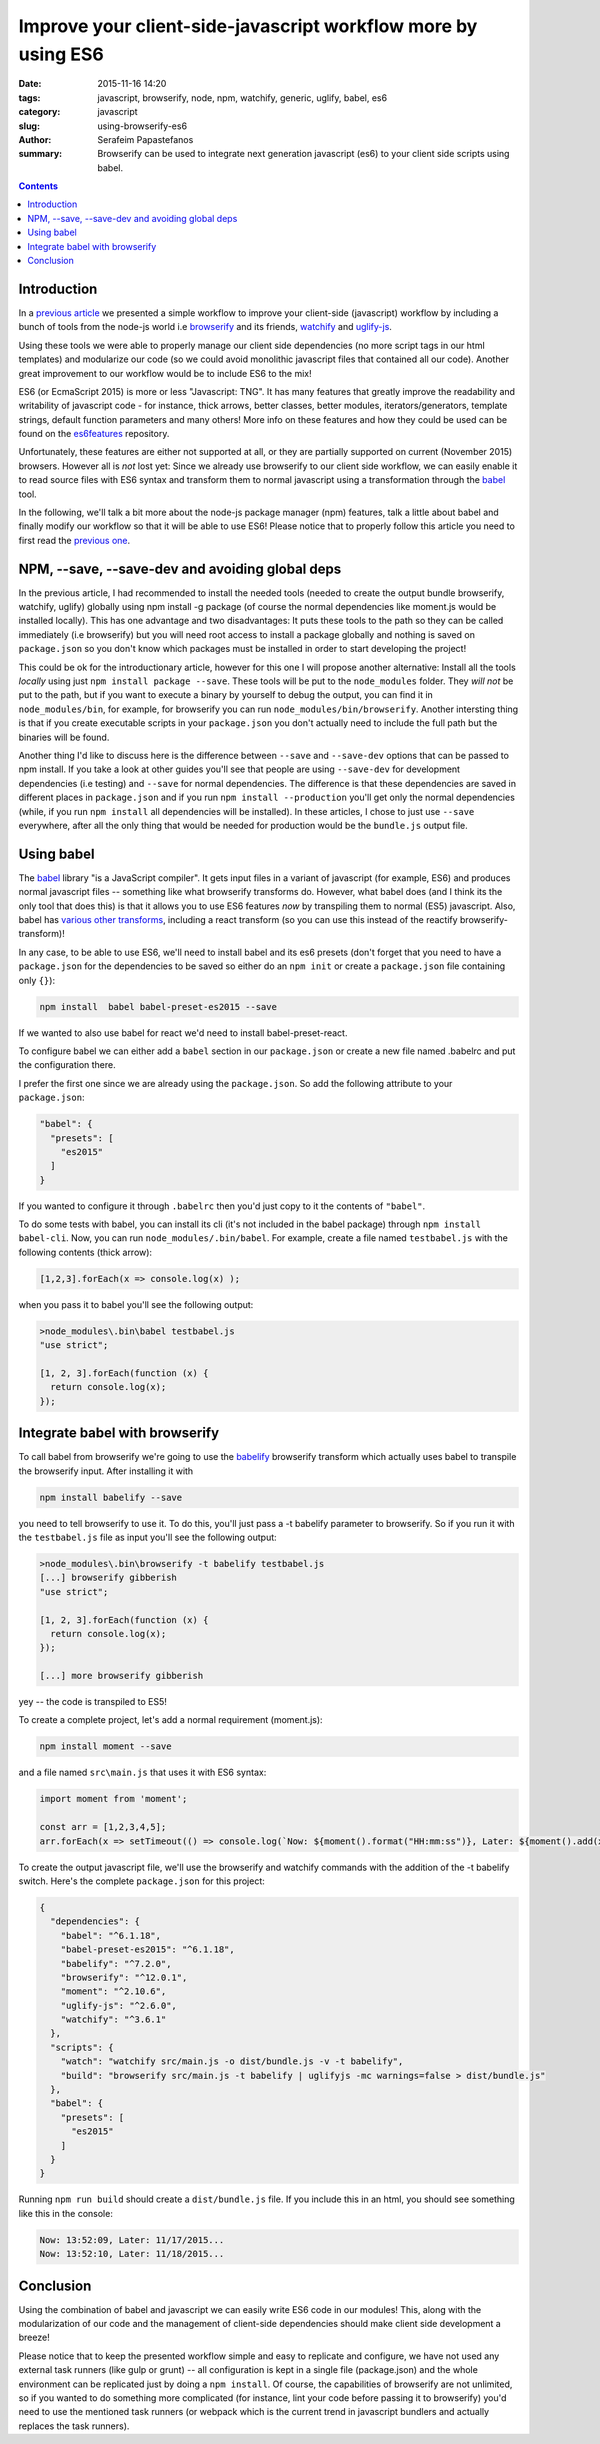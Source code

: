 Improve your client-side-javascript workflow more by using ES6
##############################################################

:date: 2015-11-16 14:20
:tags: javascript, browserify, node, npm, watchify, generic, uglify, babel, es6
:category: javascript
:slug: using-browserify-es6
:author: Serafeim Papastefanos
:summary: Browserify can be used to integrate next generation javascript (es6) to your client side scripts using babel.

.. contents::


Introduction
------------

In a `previous article <{filename}using-browserify.rst>`_
we presented a simple workflow to improve your client-side (javascript) workflow
by including a bunch of tools from the node-js world i.e browserify_ and
its friends, watchify_ and uglify-js_.

Using these tools we were able to properly manage our client side dependencies
(no more script tags in our html templates) and modularize our code
(so we could avoid monolithic javascript files that contained all our code).
Another great improvement to our workflow would be to include ES6 to the mix!

ES6 (or EcmaScript 2015) is more or less "Javascript: TNG". It has many features
that greatly improve the readability and writability of javascript code - for instance,
thick arrows, better classes, better modules, iterators/generators, template strings,
default function parameters and many others!
More info on these features and how they could be used can be found on the es6features_ repository.

Unfortunately, these features are either not supported at all, or they are partially supported
on current (November 2015) browsers. However all is *not* lost yet: Since we already use browserify
to our client side workflow, we can easily enable it to read source files with ES6 syntax
and transform them to normal javascript using a transformation through the babel_ tool.

In the following, we'll talk a bit more about the node-js package manager (npm) features,
talk a little about babel and finally
modify our workflow so that it will be able to use ES6! Please notice that to properly follow this article
you need to first read the `previous one <{filename}using-browserify.rst>`_.

NPM, --save, --save-dev and avoiding global deps
------------------------------------------------

In the previous article, I had recommended to install the needed tools
(needed to create the output bundle browserify, watchify, uglify) globally
using npm install -g package (of course the normal dependencies like moment.js
would be installed locally).
This has one advantage and two disadvantages: It
puts these tools to the path so they can be called immediately (i.e browserify)
but you will need root access to install a package globally and nothing is
saved on ``package.json`` so you don't know which packages must be installed
in order to start developing the project!

This could be ok for the introductionary article, however for this one I
will propose another alternative: Install all the tools *locally* using just
``npm install package --save``. These tools will be put to the ``node_modules`` folder. They
*will not* be put to the path, but if you want to execute a binary by yourself
to debug the output, you can find it in ``node_modules/bin``, for example,
for browserify you can run ``node_modules/bin/browserify``. Another intersting
thing is that if you create executable scripts in your ``package.json`` you
don't actually need to include the full path but the binaries will be found.

Another thing I'd like to discuss here is the difference between ``--save``
and ``--save-dev`` options that can be passed to npm install. If you take
a look at other guides you'll see that people are using ``--save-dev`` for
development dependencies (i.e testing) and ``--save`` for normal dependencies.
The difference is that these dependencies are saved in different places in
``package.json`` and if you run ``npm install --production`` you'll get only
the normal dependencies (while, if you run ``npm install`` all dependencies
will be installed). In these articles, I chose to just use ``--save`` everywhere,
after all the only thing that would be needed for production would be the
``bundle.js`` output file.


Using babel
-----------

The babel_ library "is a JavaScript compiler". It gets input files in a variant
of javascript (for example, ES6) and produces normal javascript files -- something
like what browserify transforms do. However, what babel does (and I think its
the only tool that does this) is that it allows you to use ES6 features *now* by
transpiling them to normal (ES5) javascript. Also, babel has `various other transforms`_,
including a react transform
(so you can use this instead of the reactify browserify-transform)!

In any case, to be able to use ES6, we'll need to install babel and its es6 presets
(don't forget that you need to have a ``package.json`` for the dependencies to be
saved so either do an ``npm init`` or create a ``package.json`` file containing only
``{}``):

.. code::

  npm install  babel babel-preset-es2015 --save

If we wanted to also use babel for react we'd need to install babel-preset-react.

To configure babel we can either add a ``babel``
section in our ``package.json`` or create a new file named .babelrc and put the configuration there.

I prefer the first one since we are already using the ``package.json``. So add the following attribute
to your ``package.json``:

.. code::

  "babel": {
    "presets": [
      "es2015"
    ]
  }

If you wanted to configure it through ``.babelrc`` then you'd just copy to it the contents of ``"babel"``.

To do some tests with babel, you can install its cli (it's not included in the babel package) through
``npm install babel-cli``. Now, you can run ``node_modules/.bin/babel``. For example, create a
file named ``testbabel.js`` with the following contents (thick arrow):

.. code::

  [1,2,3].forEach(x => console.log(x) );

when you pass it to babel you'll see the following output:

.. code::

    >node_modules\.bin\babel testbabel.js
    "use strict";

    [1, 2, 3].forEach(function (x) {
      return console.log(x);
    });



Integrate babel with browserify
-------------------------------

To call babel from browserify we're going to use the babelify_ browserify transform which
actually uses babel to transpile the browserify input. After installing it with

.. code::

  npm install babelify --save

you need to tell browserify to use it. To do this, you'll just pass a -t babelify parameter to
browserify. So if you run it with the ``testbabel.js`` file as input you'll see the following output:

.. code::

    >node_modules\.bin\browserify -t babelify testbabel.js
    [...] browserify gibberish
    "use strict";

    [1, 2, 3].forEach(function (x) {
      return console.log(x);
    });

    [...] more browserify gibberish

yey -- the code is transpiled to ES5!

To create a complete project, let's add a normal requirement (moment.js):

.. code::

  npm install moment --save

and a file named ``src\main.js`` that uses it with ES6 syntax:

.. code::

  import moment from 'moment';

  const arr = [1,2,3,4,5];
  arr.forEach(x => setTimeout(() => console.log(`Now: ${moment().format("HH:mm:ss")}, Later: ${moment().add(x, "days").format("L")}...`), x*1000));

To create the output javascript file, we'll use the browserify and watchify commands with the
addition of the -t babelify switch. Here's the complete ``package.json`` for this project:

.. code::

    {
      "dependencies": {
        "babel": "^6.1.18",
        "babel-preset-es2015": "^6.1.18",
        "babelify": "^7.2.0",
        "browserify": "^12.0.1",
        "moment": "^2.10.6",
        "uglify-js": "^2.6.0",
        "watchify": "^3.6.1"
      },
      "scripts": {
        "watch": "watchify src/main.js -o dist/bundle.js -v -t babelify",
        "build": "browserify src/main.js -t babelify | uglifyjs -mc warnings=false > dist/bundle.js"
      },
      "babel": {
        "presets": [
          "es2015"
        ]
      }
    }

Running ``npm run build`` should create a ``dist/bundle.js`` file. If you include this in an html,
you should see something like this in the console:

.. code::

    Now: 13:52:09, Later: 11/17/2015...
    Now: 13:52:10, Later: 11/18/2015...


Conclusion
----------

Using the combination of babel and javascript we can easily write ES6 code in our modules! This,
along with the modularization of our code and the management of client-side dependencies should
make client side development a breeze!

Please notice that to keep the presented workflow simple and easy to
replicate and configure, we have not used any external
task runners (like gulp or grunt) -- all configuration is kept in a single file (package.json) and
the whole environment can be replicated just by doing a ``npm install``. Of course, the capabilities of
browserify are not unlimited, so if you wanted to do something more complicated
(for instance, lint your code before passing it to browserify) you'd need to use the mentioned
task runners (or webpack which is the current trend in javascript bundlers and actually replaces
the task runners).



.. _browserify: http://browserify.org/
.. _babelify: https://github.com/babel/babelify
.. _watchify: https://github.com/substack/watchify
.. _`NIH syndrome`: http://en.wikipedia.org/wiki/Not_invented_here
.. _require: https://github.com/substack/browserify-handbook#require
.. _`a package for windows`: https://nodejs.org/download/
.. _moment.js: http://momentjs.com/
.. _underscore.js: http://underscorejs.org/
.. _`a lot of transforms`: https://github.com/substack/node-browserify/wiki/list-of-transforms
.. _uglify-js: https://www.npmjs.com/package/uglify-js
.. _fabric: http://www.fabfile.org/
.. _es6features: https://github.com/lukehoban/es6features
.. _babel: https://babeljs.io/
.. _`various other transforms`: https://babeljs.io/docs/plugins/